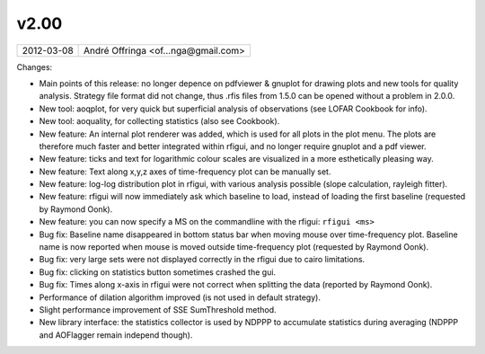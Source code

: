 v2.00
=====

========== ================== 
2012-03-08 André Offringa <of...nga@gmail.com>
========== ================== 

Changes:

* Main points of this release: no longer depence on pdfviewer & gnuplot for drawing plots and new tools for quality analysis. Strategy file format did not change, thus .rfis files from 1.5.0 can be opened without a problem in 2.0.0.
* New tool: aoqplot, for very quick but superficial analysis of observations (see LOFAR Cookbook for info).
* New tool: aoquality, for collecting statistics (also see Cookbook).
* New feature: An internal plot renderer was added, which is used for all plots in the plot menu. The plots are therefore much faster and better integrated within rfigui, and no longer require gnuplot and a pdf viewer.
* New feature: ticks and text for logarithmic colour scales are visualized in a more esthetically pleasing way.
* New feature: Text along x,y,z axes of time-frequency plot can be manually set.
* New feature: log-log distribution plot in rfigui, with various analysis possible (slope calculation, rayleigh fitter).
* New feature: rfigui will now immediately ask which baseline to load, instead of loading the first baseline (requested by Raymond Oonk).
* New feature: you can now specify a MS on the commandline with the rfigui: ``rfigui <ms>``
* Bug fix: Baseline name disappeared in bottom status bar when moving mouse over time-frequency plot. Baseline name is now reported when mouse is moved outside time-frequency plot (requested by Raymond Oonk).
* Bug fix: very large sets were not displayed correctly in the rfigui due to cairo limitations.
* Bug fix: clicking on statistics button sometimes crashed the gui.
* Bug fix: Times along x-axis in rfigui were not correct when splitting the data (reported by Raymond Oonk).
* Performance of dilation algorithm improved (is not used in default strategy).
* Slight performance improvement of SSE SumThreshold method.
* New library interface: the statistics collector is used by NDPPP to accumulate statistics during averaging (NDPPP and AOFlagger remain independ though).
